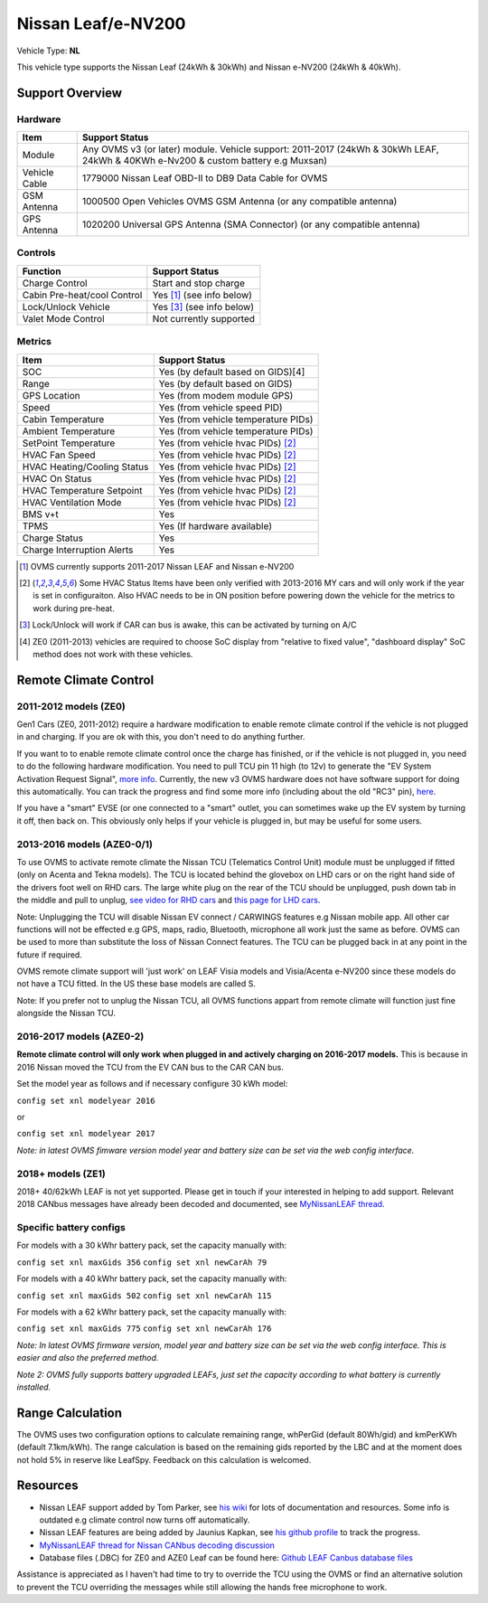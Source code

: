 ===================
Nissan Leaf/e-NV200
===================

Vehicle Type: **NL**

This vehicle type supports the Nissan Leaf (24kWh & 30kWh) and Nissan e-NV200 (24kWh & 40kWh).

----------------
Support Overview
----------------

^^^^^^^^^^^^^^^^
Hardware
^^^^^^^^^^^^^^^^

=========================== ==============
Item                        Support Status
=========================== ==============
Module                      Any OVMS v3 (or later) module. Vehicle support: 2011-2017 (24kWh & 30kWh LEAF, 24kWh & 40KWh e-Nv200 & custom battery e.g Muxsan)
Vehicle Cable               1779000 Nissan Leaf OBD-II to DB9 Data Cable for OVMS
GSM Antenna                 1000500 Open Vehicles OVMS GSM Antenna (or any compatible antenna)
GPS Antenna                 1020200 Universal GPS Antenna (SMA Connector) (or any compatible antenna)
=========================== ==============

^^^^^^^^^^^^^^^^
Controls
^^^^^^^^^^^^^^^^

=========================== ==============
Function                    Support Status
=========================== ==============
Charge Control              Start and stop charge
Cabin Pre-heat/cool Control Yes [1]_ (see info below)
Lock/Unlock Vehicle         Yes [3]_ (see info below)
Valet Mode Control          Not currently supported
=========================== ==============

^^^^^^^^^^^^^^^^
Metrics
^^^^^^^^^^^^^^^^

=========================== ==============
Item                        Support Status
=========================== ==============
SOC                         Yes (by default based on GIDS)[4]
Range                       Yes (by default based on GIDS)
GPS Location                Yes (from modem module GPS)
Speed                       Yes (from vehicle speed PID)
Cabin Temperature           Yes (from vehicle temperature PIDs)
Ambient Temperature         Yes (from vehicle temperature PIDs)
SetPoint Temperature        Yes (from vehicle hvac PIDs) [2]_
HVAC Fan Speed              Yes (from vehicle hvac PIDs) [2]_
HVAC Heating/Cooling Status Yes (from vehicle hvac PIDs) [2]_
HVAC On Status              Yes (from vehicle hvac PIDs) [2]_
HVAC Temperature Setpoint   Yes (from vehicle hvac PIDs) [2]_
HVAC Ventilation Mode       Yes (from vehicle hvac PIDs) [2]_
BMS v+t                     Yes
TPMS                        Yes (If hardware available)
Charge Status               Yes
Charge Interruption Alerts  Yes
=========================== ==============

.. [1] OVMS currently supports 2011-2017 Nissan LEAF and Nissan e-NV200

.. [2] Some HVAC Status Items have been only verified with 2013-2016 MY cars and will only work if the year is set in configuraiton. Also HVAC needs to be in ON position before powering down the vehicle for the metrics to work during pre-heat.

.. [3] Lock/Unlock will work if CAR can bus is awake, this can be activated by turning on A/C

.. [4] ZE0 (2011-2013) vehicles are required to choose SoC display from "relative to fixed value", "dashboard display" SoC method does not work with these vehicles. 
----------------------
Remote Climate Control
----------------------

^^^^^^^^^^^^^^^^^^^^^^
2011-2012 models (ZE0)
^^^^^^^^^^^^^^^^^^^^^^

Gen1 Cars (ZE0, 2011-2012) require a hardware modification to enable remote climate control if the vehicle is not plugged in and charging. If you are ok with this, you don't need to do anything further.

If you want to to enable remote climate control once the charge has finished, or if the vehicle is not plugged in, you need to do the following hardware modification. You need to pull TCU pin 11 high (to 12v) to generate the "EV System Activation Request Signal", `more info <https://carrott.org/emini/Nissan_Leaf_OVMS#Remote_Climate_Control)>`_. Currently, the new v3 OVMS hardware does not have software support for doing this automatically. You can track the progress and find some more info (including about the old "RC3" pin), `here <https://github.com/openvehicles/Open-Vehicle-Monitoring-System-3/issues/607>`_.

If you have a "smart" EVSE (or one connected to a "smart" outlet, you can sometimes wake up the EV system by turning it off, then back on. This obviously only helps if your vehicle is plugged in, but may be useful for some users.

^^^^^^^^^^^^^^^^^^^^^^^
2013-2016 models (AZE0-0/1)
^^^^^^^^^^^^^^^^^^^^^^^

To use OVMS to activate remote climate the Nissan TCU (Telematics Control Unit) module must be unplugged if fitted (only on Acenta and Tekna models). The TCU is located behind the glovebox on LHD cars or on the right hand side of the drivers foot well on RHD cars. The large white plug on the rear of the TCU should be unplugged, push down tab in the middle and pull to unplug, `see video for RHD cars <https://photos.app.goo.gl/MuvpCaXQUjbCdoox6>`_ and `this page for LHD cars <http://www.arachnon.de/wb/pages/en/nissan-leaf/tcu.php>`_.

Note: Unplugging the TCU will disable Nissan EV connect / CARWINGS features e.g Nissan mobile app. All other car functions will not be effected e.g GPS, maps, radio, Bluetooth, microphone all work just the same as before. OVMS can be used to more than substitute the loss of Nissan Connect features. The TCU can be plugged back in at any point in the future if required.

OVMS remote climate support will 'just work' on LEAF Visia models and Visia/Acenta e-NV200 since these models do not have a TCU fitted. In the US these base models are called S.

Note: If you prefer not to unplug the Nissan TCU, all OVMS functions appart from remote climate will function just fine alongside the Nissan TCU.


^^^^^^^^^^^^^^^^^^^^^^^
2016-2017 models (AZE0-2)
^^^^^^^^^^^^^^^^^^^^^^^

**Remote climate control will only work when plugged in and actively charging on 2016-2017 models.** This is because in 2016 Nissan moved the TCU from the EV CAN bus to the CAR CAN bus.

Set the model year as follows and if necessary configure 30 kWh model:

``config set xnl modelyear 2016``

or

``config set xnl modelyear 2017``

*Note: in latest OVMS fimware version model year and battery size can be set via the web config interface.*

^^^^^^^^^^^^^^^^^^
2018+ models (ZE1)
^^^^^^^^^^^^^^^^^^

2018+ 40/62kWh LEAF is not yet supported. Please get in touch if your interested in helping to add support. Relevant 2018 CANbus messages have already been decoded and documented, see `MyNissanLEAF thread <https://mynissanleaf.com/viewtopic.php?f=44&t=4131&start=480>`_.

^^^^^^^^^^^^^^^^^^^^^^^^
Specific battery configs
^^^^^^^^^^^^^^^^^^^^^^^^

For models with a 30 kWhr battery pack, set the capacity manually with:

``config set xnl maxGids 356``
``config set xnl newCarAh 79``

For models with a 40 kWhr battery pack, set the capacity manually with:

``config set xnl maxGids 502``
``config set xnl newCarAh 115``

For models with a 62 kWhr battery pack, set the capacity manually with:

``config set xnl maxGids 775``
``config set xnl newCarAh 176``

*Note: In latest OVMS firmware version, model year and battery size can be set via the web config interface. This is easier and also the preferred method.*

*Note 2: OVMS fully supports battery upgraded LEAFs, just set the capacity according to what battery is currently installed.*

-----------------
Range Calculation
-----------------

The OVMS uses two configuration options to calculate remaining range, whPerGid (default 80Wh/gid) and kmPerKWh (default 7.1km/kWh). The range calculation is based on the remaining gids reported by the LBC and at the moment does not hold 5% in reserve like LeafSpy. Feedback on this calculation is welcomed.

-----------------
Resources
-----------------

- Nissan LEAF support added by Tom Parker, see `his wiki <https://carrott.org/emini/Nissan_Leaf_OVMS>`_ for lots of documentation and resources. Some info is outdated e.g climate control now turns off automatically.
- Nissan LEAF features are being added by Jaunius Kapkan, see `his github profile <https://github.com/mjkapkan/Open-Vehicle-Monitoring-System-3>`_ to track the progress.
- `MyNissanLEAF thread for Nissan CANbus decoding discussion <http://www.mynissanleaf.com/viewtopic.php?f=44&t=4131&hilit=open+CAN+discussion&start=440>`_
- Database files (.DBC) for ZE0 and AZE0 Leaf can be found here: `Github LEAF Canbus database files <https://github.com/dalathegreat/leaf_can_bus_messages>`_

Assistance is appreciated as I haven't had time to try to override the TCU using the OVMS or find an alternative solution to prevent the TCU overriding the messages while still allowing the hands free microphone to work.
